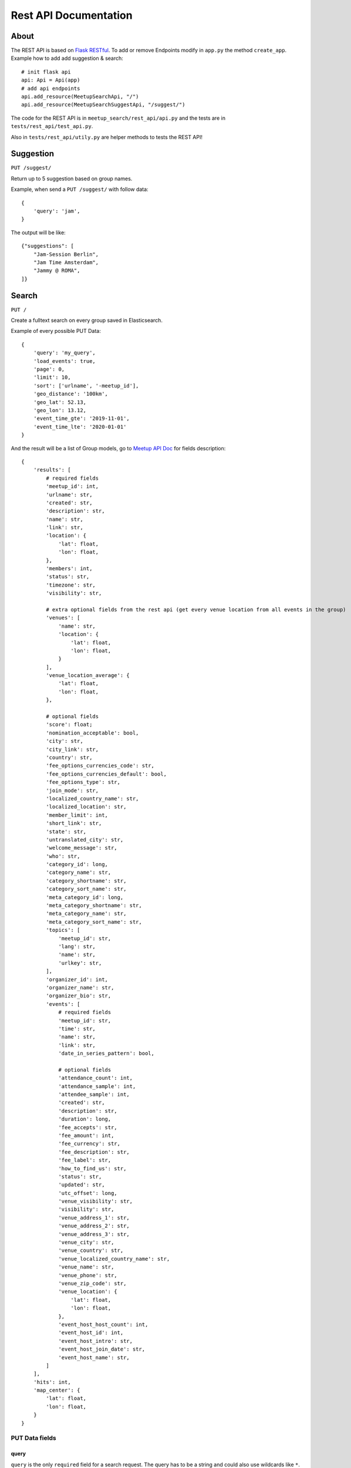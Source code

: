 .. _rest_api:

Rest API Documentation
======================

About
-----

The REST API is based on `Flask RESTful <https://flask-restful.readthedocs.io/en/latest/>`_. To add or remove
Endpoints modify in ``app.py`` the method ``create_app``. Example how to add add suggestion & search::

    # init flask api
    api: Api = Api(app)
    # add api endpoints
    api.add_resource(MeetupSearchApi, "/")
    api.add_resource(MeetupSearchSuggestApi, "/suggest/")

The code for the REST API is in ``meetup_search/rest_api/api.py`` and the tests are in ``tests/rest_api/test_api.py``.

Also in ``tests/rest_api/utily.py`` are helper methods to tests the REST API!

Suggestion
----------

``PUT /suggest/`` 

Return up to 5 suggestion based on group names.

Example, when send a ``PUT /suggest/`` with follow data::

    {
        'query': 'jam',
    }

The output will be like::

    {"suggestions": [
        "Jam-Session Berlin",
        "Jam Time Amsterdam",
        "Jammy @ ROMA",
    ]}

Search
------

``PUT /``

Create a fulltext search on every group saved in Elasticsearch. 

Example of every possible PUT Data::

    {
        'query': 'my_query',
        'load_events': true,
        'page': 0,
        'limit': 10,
        'sort': ['urlname', '-meetup_id'],
        'geo_distance': '100km',
        'geo_lat': 52.13,
        'geo_lon': 13.12,
        'event_time_gte': '2019-11-01',
        'event_time_lte': '2020-01-01'
    }

And the result will be a list of Group models, go to 
`Meetup API Doc <https://www.meetup.com/de-DE/meetup_api/docs/:urlname/?uri=%2Fmeetup_api%2Fdocs%2F%3Aurlname%2F#get>`_
for fields description::

    {
        'results': [
            # required fields
            'meetup_id': int,
            'urlname': str,
            'created': str,
            'description': str,
            'name': str,
            'link': str,
            'location': {
                'lat': float,
                'lon': float,
            },
            'members': int,
            'status': str,
            'timezone': str,
            'visibility': str,

            # extra optional fields from the rest api (get every venue location from all events in the group)
            'venues': [
                'name': str,
                'location': {
                    'lat': float,
                    'lon': float,
                }
            ],
            'venue_location_average': {
                'lat': float,
                'lon': float,
            },

            # optional fields
            'score': float;
            'nomination_acceptable': bool,
            'city': str,
            'city_link': str,
            'country': str,
            'fee_options_currencies_code': str,
            'fee_options_currencies_default': bool,
            'fee_options_type': str,
            'join_mode': str,
            'localized_country_name': str,
            'localized_location': str,
            'member_limit': int,
            'short_link': str,
            'state': str,
            'untranslated_city': str,
            'welcome_message': str,
            'who': str,
            'category_id': long,
            'category_name': str,
            'category_shortname': str,
            'category_sort_name': str,
            'meta_category_id': long,
            'meta_category_shortname': str,
            'meta_category_name': str,
            'meta_category_sort_name': str,
            'topics': [
                'meetup_id': str,
                'lang': str,
                'name': str,
                'urlkey': str,
            ],
            'organizer_id': int,
            'organizer_name': str,
            'organizer_bio': str,
            'events': [
                # required fields
                'meetup_id': str,
                'time': str,
                'name': str,
                'link': str,
                'date_in_series_pattern': bool,

                # optional fields
                'attendance_count': int,
                'attendance_sample': int,
                'attendee_sample': int,
                'created': str,
                'description': str,
                'duration': long,
                'fee_accepts': str,
                'fee_amount': int,
                'fee_currency': str,
                'fee_description': str,
                'fee_label': str,
                'how_to_find_us': str,
                'status': str,
                'updated': str,
                'utc_offset': long,
                'venue_visibility': str,
                'visibility': str,
                'venue_address_1': str,
                'venue_address_2': str,
                'venue_address_3': str,
                'venue_city': str,
                'venue_country': str,
                'venue_localized_country_name': str,
                'venue_name': str,
                'venue_phone': str,
                'venue_zip_code': str,
                'venue_location': {
                    'lat': float,
                    'lon': float,
                },
                'event_host_host_count': int,
                'event_host_id': int,
                'event_host_intro': str,
                'event_host_join_date': str,
                'event_host_name': str,
            ]
        ],
        'hits': int,
        'map_center': {
            'lat': float,
            'lon': float,
        }
    }


PUT Data fields
^^^^^^^^^^^^^^^

query
.....

``query`` is the only ``required`` field for a search request. The query has to be a string and could also use
wildcards like ``*``. Example for a minimal search request::

    {
        'query': 'my_query',
    }

load_events
...........

By default events will not be send through a search request, only if ``load_events`` is set to ``True``::

    {
        'load_events': true,
    }

pagination
..........

For pagination use the fields ``limit`` (how many groups will load on a request) and ``page``.

When not set the default value for ``page`` is ``0`` and for ``limit`` is it ``10``.

``limit`` only accept ``5``, ``10``, ``25``, ``100`` as valid value!

It's possible to just use ``page`` or ``limit`` without the other, than the default values will be used!

Example for the secound page with 25 entries per page.::

    {
        'query': 'my_query',
        'page': 2,
        'limit': 55,
    }


sorting
.......

It's possible to sort the groups by field (only work on group fields, not an nested fields like ``events`` or ``topic``).

To costimize sorting read the `sort docs <https://elasticsearch-dsl.readthedocs.io/en/latest/search_dsl.html#sorting>`_!

To sort a query by ``urlname`` in ``asc`` and ``meetup_id`` in ``desc`` use::

    {
        'query': 'my_query',
        'sort': ['urlname', '-meetup_id'],
    }

geo_distance
............

To filter groups by a geo_distance the fields ``geo_distance``, ``geo_lat`` & ``geo_lon`` have to be all set, there is no default value!

The distance filter check for events venue location, if a group has any event with a venue in the distance it will be return.

``geo_distance`` accept `elasticsearch distance units <https://www.elastic.co/guide/en/elasticsearch/reference/current/common-options.html#distance-units>`_

``geo_lat`` & ``geo_lon`` accecpt float values. To get geopoints of citys and points of intresst you can use `Nominatim <https://nominatim.openstreetmap.org/>`_.

For deeper explination go to 
`Geo-distance query doc <https://www.elastic.co/guide/en/elasticsearch/reference/current/query-dsl-geo-distance-query.html>`_

Example for a distance request on Berlin with 100km::

    {
        'query': 'my_query',
        'geo_distance': '100km',
        'geo_lat': 52.520008,
        'geo_lon': 13.404954,
    }

Filter by event time
....................

The fields ``event_time_gte`` and ``event_time_lte`` are used to filter events by the time when they was done.

Attation, when at leats one event of a group was hit, the hole group with all events will be returned!

To filter events with a date greater or equal date than ``2019-11-01`` use::

    {
        'query': 'my_query',
        'event_time_gte': '2019-11-01',
    }

To filter events with a date less or equal than ``2020-01-01`` use::

    {
        'query': 'my_query',
        'event_time_lte': '2020-01-01'
    }

It's alo possible to use both filter at once, so to filter a date greater or equal date than ``2019-11-01``
and less or equal than ``2020-01-01`` use::

    {
        'query': 'my_query',
        'event_time_gte': '2019-11-01',
        'event_time_lte': '2020-01-01'
    }
